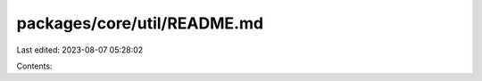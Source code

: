 packages/core/util/README.md
============================

Last edited: 2023-08-07 05:28:02

Contents:

.. code-block:: md

    

